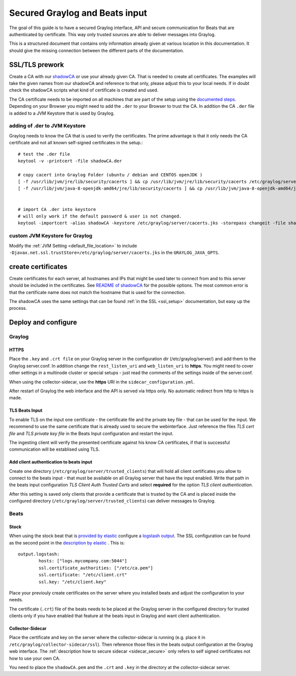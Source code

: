 *******************************
Secured Graylog and Beats input
*******************************

The goal of this guide is to have a secured Graylog interface, API and secure communication for Beats that are authenticated by certificate. This way only trusted sources are able to deliver messages into Graylog. 

This is a structured document that contains only information already given at various location in this documentation. It should give the missing connection between the different parts of the documentation.


SSL/TLS prework
===============

Create a CA with our `shadowCA <https://github.com/graylog-labs/shadowCA>`__ or use your already given CA. That is needed to create all certificates. The examples will take the given names from our shadowCA and reference to that only, please adjust this to your local needs. If in doubt check the shadowCA scripts what kind of certificate is created and used.

The CA certificate needs to be imported on all machines that are part of the setup using the `documented steps <https://github.com/graylog-labs/shadowCA/blob/master/docs/add_ca_to_truststore.md>`__. Depending on your Browser you might need to add the ``.der`` to your Browser to trust the CA. In addition the CA ``.der`` file is added to a JVM Keystore that is used by Graylog.

adding of .der to JVM Keystore
------------------------------

Graylog needs to know the CA that is used to verify the certificates. The prime advantage is that it only needs the CA certificate and not all known self-signed certificates in the setup.::

	# test the .der file
	keytool -v -printcert -file shadowCA.der
	 
	# copy cacert into Graylog Folder (ubuntu / debian and CENTOS openJDK )
	[ -f /usr/lib/jvm/jre/lib/security/cacerts ] && cp /usr/lib/jvm/jre/lib/security/cacerts /etc/graylog/server/cacerts.jks
	[ -f /usr/lib/jvm/java-8-openjdk-amd64/jre/lib/security/cacerts ] && cp /usr/lib/jvm/java-8-openjdk-amd64/jre/lib/security/cacerts /etc/graylog/server/cacerts.jks
	 
	 
	# import CA .der into keystore
	# will only work if the default password & user is not changed.
	keytool -importcert -alias shadowCA -keystore /etc/graylog/server/cacerts.jks -storepass changeit -file shadowCA.der

custom JVM Keystore for Graylog
-------------------------------

Modify the :ref:`JVM Setting <default_file_location>` to include ``-Djavax.net.ssl.trustStore=/etc/graylog/server/cacerts.jks`` in the ``GRAYLOG_JAVA_OPTS``.

create certificates
===================

Create certificates for each server, all hostnames and IPs that might be used later to connect from and to this server should be included in the certificates. See `README of shadowCA <https://github.com/graylog-labs/shadowCA#create-certificates>`__ for the possible options. The most common error is that the certificate name does not match the hostname that is used for the connection.

The shadowCA uses the same settings that can be found :ref:`in the SSL <ssl_setup>` documentation, but easy up the process. 


Deploy and configure
====================

Graylog
-------

HTTPS
^^^^^

Place the ``.key`` and ``.crt file`` on your Graylog server in the configuration dir (/etc/graylog/server/) and add them to the Graylog server.conf. In addition change the ``rest_listen_uri`` and ``web_listen_uri`` to **https**. You might need to cover other settings in a multinode cluster or special setups - just read the comments of the settings inside of the server.conf.

When using the collector-sidecar, use the **https** URI in the ``sidecar_configuration.yml``.

After restart of Graylog the web interface and the API is served via https only. No automatic redirect from http to https is made.

TLS Beats Input
^^^^^^^^^^^^^^^

To enable TLS on the input one certificate - the certificate file and the private key file - that can be used for the input. We recommend to use the same certificate that is already used to secure the webinterface. Just reference the files `TLS cert file` and `TLS private key file` in the Beats Input configuration and restart the input. 

The ingesting client will verify the presented certificate against his know CA certificates, if that is successful communication will be establised using TLS. 


Add client authentication to beats input
^^^^^^^^^^^^^^^^^^^^^^^^^^^^^^^^^^^^^^^^

Create one directory (``/etc/graylog/server/trusted_clients``) that will hold all client certificates you allow to connect to the beats input - that must be available on all Graylog server that have the input enabled. Write that path in the beats input configuration `TLS Client Auth Trusted Certs` and select **required** for the option `TLS client authentication`.

After this setting is saved only clients that provide a certificate that is trusted by the CA and is placed inside the configured directory (``/etc/graylog/server/trusted_clients``) can deliver messages to Graylog.

Beats
-----

Stock
^^^^^

When using the stock beat that is `provided by elastic <https://www.elastic.co/downloads/beats>`__ configure a `logstash output <https://www.elastic.co/guide/en/beats/filebeat/6.x/logstash-output.html#logstash-output>`__. The SSL configuration can be found as the second point in the `description by elastic <https://www.elastic.co/guide/en/beats/filebeat/6.x/configuring-ssl-logstash.html>`__ . This is::

	output.logstash:
  		hosts: ["logs.mycompany.com:5044"]
  		ssl.certificate_authorities: ["/etc/ca.pem"]
  		ssl.certificate: "/etc/client.crt"
  		ssl.key: "/etc/client.key"


Place your previouly create certificates on the server where you installed beats and adjust the configuration to your needs.

The certificate (``.crt``) file of the beats needs to be placed at the Graylog server in the configured directory for trusted clients only if you have enabled that feature at the beats input in Graylog and want client authentication.


Collector-Sidecar
^^^^^^^^^^^^^^^^^ 

Place the certificate and key on the server where the collector-sidecar is running (e.g. place it in ``/etc/graylog/collector-sidecar/ssl``). Then reference those files in the beats output configuration at the Graylog web interface. The :ref:`description how to secure sidecar <sidecar_secure>` only refers to self signed certificates not how to use your own CA. 

You need to place the ``shadowCA.pem`` and the ``.crt`` and ``.key`` in the directory at the collector-sidecar server.   
